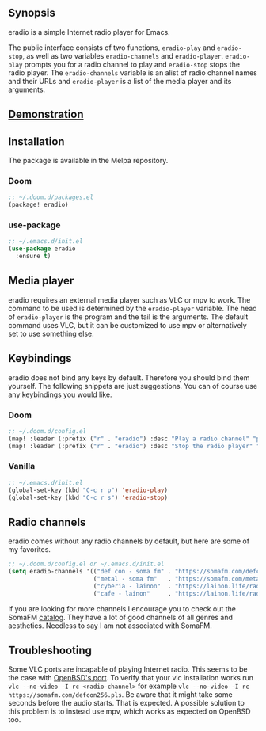 [[https://melpa.org/#/eradio][file:https://melpa.org/packages/eradio-badge.svg]]

** Synopsis
eradio is a simple Internet radio player for Emacs.

The public interface consists of two functions, =eradio-play= and =eradio-stop=, as well as two variables =eradio-channels= and =eradio-player=. =eradio-play= prompts you for a radio channel to play and =eradio-stop= stops the radio player. The =eradio-channels= variable is an alist of radio channel names and their URLs and =eradio-player= is a list of the media player and its arguments.

** [[https://github.com/olav35/eradio/blob/master/demonstration.mp4?raw=true][Demonstration]]

** Installation
The package is available in the Melpa repository.

*** Doom
#+begin_src lisp
;; ~/.doom.d/packages.el
(package! eradio)
#+end_src

*** use-package
#+begin_src lisp
;; ~/.emacs.d/init.el
(use-package eradio
  :ensure t)
#+end_src

** Media player
eradio requires an external media player such as VLC or mpv to work. The command to be used is determined by the =eradio-player= variable. The head of =eradio-player= is the program and the tail is the arguments. The default command uses VLC, but it can be customized to use mpv or alternatively set to use something else.

** Keybindings
eradio does not bind any keys by default. Therefore you should bind them yourself. The following snippets are just suggestions. You can of course use any keybindings you would like.

*** Doom
#+begin_src lisp
;; ~/.doom.d/config.el
(map! :leader (:prefix ("r" . "eradio") :desc "Play a radio channel" "p" 'eradio-play))
(map! :leader (:prefix ("r" . "eradio") :desc "Stop the radio player" "s" 'eradio-stop))
#+end_src

*** Vanilla
#+begin_src lisp
;; ~/.emacs.d/init.el
(global-set-key (kbd "C-c r p") 'eradio-play)
(global-set-key (kbd "C-c r s") 'eradio-stop)
#+end_src

** Radio channels
eradio comes without any radio channels by default, but here are some of my favorites.
#+begin_src lisp
;; ~/.doom.d/config.el or ~/.emacs.d/init.el
(setq eradio-channels '(("def con - soma fm" . "https://somafm.com/defcon256.pls")          ;; electronica with defcon-speaker bumpers
                        ("metal - soma fm"   . "https://somafm.com/metal130.pls")           ;; \m/
                        ("cyberia - lainon"  . "https://lainon.life/radio/cyberia.ogg.m3u") ;; cyberpunk-esque electronica
                        ("cafe - lainon"     . "https://lainon.life/radio/cafe.ogg.m3u")))  ;; boring ambient, but with lain
#+end_src

If you are looking for more channels I encourage you to check out the SomaFM [[https://somafm.com/][catalog]]. They have a lot of good channels of all genres and aesthetics. Needless to say I am not associated with SomaFM.

** Troubleshooting
Some VLC ports are incapable of playing Internet radio. This seems to be the case with [[https://cvsweb.openbsd.org/cgi-bin/cvsweb/ports/x11/vlc/][OpenBSD's port]]. To verify that your vlc installation works run =vlc --no-video -I rc <radio-channel>= for example =vlc --no-video -I rc https://somafm.com/defcon256.pls=. Be aware that it might take some seconds before the audio starts. That is expected. A possible solution to this problem is to instead use mpv, which works as expected on OpenBSD too.
